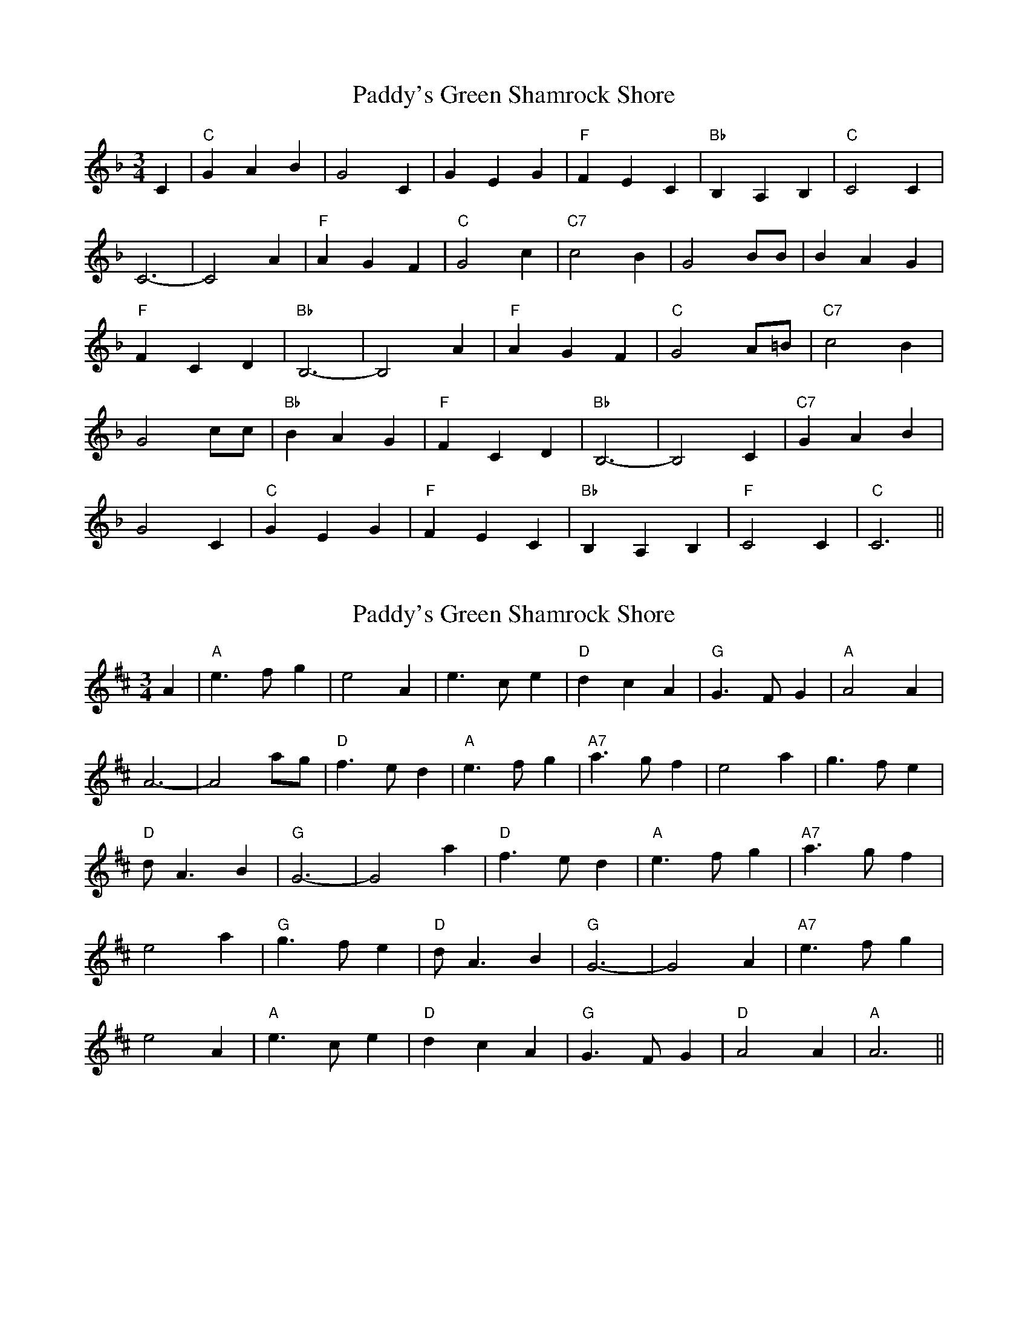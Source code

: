 X: 1
T: Paddy's Green Shamrock Shore
Z: MBAC
S: https://thesession.org/tunes/5936#setting5936
R: waltz
M: 3/4
L: 1/8
K: Fmaj
C2|"C"G2A2B2|G4 C2|G2E2G2|"F"F2E2C2|"Bb"B,2A,2B,2|"C"C4 C2|
C6-|C4 A2|"F"A2G2F2|"C"G4c2|"C7"c4B2|G4 BB|B2A2G2|
"F"F2C2D2|"Bb"B,6-|B,4 A2|"F"A2G2F2|"C"G4 A=B|"C7"c4 B2|
G4 cc|"Bb"B2A2G2|"F"F2C2D2|"Bb"B,6-|B,4 C2|"C7"G2A2B2|
G4C2|"C"G2E2G2|"F"F2E2C2|"Bb"B,2A,2B,2|"F"C4 C2|"C"C6||
X: 2
T: Paddy's Green Shamrock Shore
Z: JACKB
S: https://thesession.org/tunes/5936#setting25211
R: waltz
M: 3/4
L: 1/8
K: Dmaj
A2|"A"e3f g2|e4 A2|e3c e2|"D"d2c2A2|"G"G3F G2|"A"A4 A2|
A6-|A4 ag|"D"f3e d2|"A"e3f g2|"A7"a3g f2|e4 a2|g3fe2|
"D"dA3 B2|"G"G6-|G4 a2|"D"f3e d2|"A"e3f g2|"A7"a3g f2|
e4 a2|"G"g3f e2|"D"dA3B2|"G"G6-|G4 A2|"A7"e3f g2|
e4A2|"A"e3c e2|"D"d2c2A2|"G"G3F G2|"D"A4 A2|"A"A6||
X: 3
T: Paddy's Green Shamrock Shore
Z: JACKB
S: https://thesession.org/tunes/5936#setting25237
R: waltz
M: 3/4
L: 1/8
K: Cmaj
G2|"G"d3e f2|d4 G2|d3B d2|"C"c2B2G2|"F"F3E F2|"G"G4 G2|
G6-|G4 gf|"C"e3d c2|"G"d3e f2|"G7"g3f e2|d4 g2|f3ed2|
"C"cG3 A2|"F"F6-|F4 g2|"C"e3d c2|"G"d3e f2|"G7"g3f e2|
d4 g2|"F"f3e d2|"C"cG3A2|"F"F6-|F4 G2|"G7"d3e f2|
d4G2|"G"d3B d2|"C"c2B2G2|"F"F3E F2|"C"G4 G2|"G"G6||
